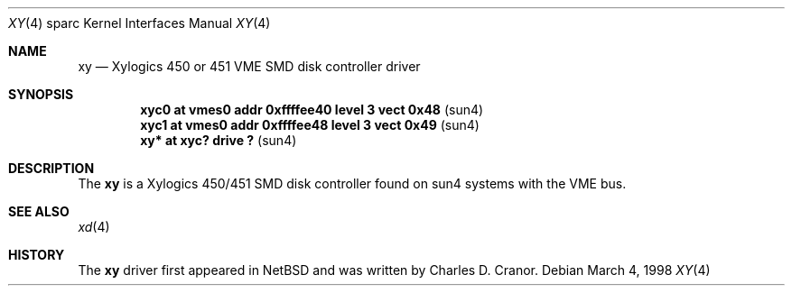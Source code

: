 .\"	$OpenBSD: xy.4,v 1.1 1998/03/07 23:34:09 johns Exp $
.\"
.\" Copyright (c) 1998 The OpenBSD Project 
.\" All rights reserved.
.\"
.\"
.Dd March 4, 1998
.Dt XY 4 sparc
.Os
.Sh NAME
.Nm xy 
.Nd Xylogics 450 or 451 VME SMD disk controller driver
.Sh SYNOPSIS
.Cd "xyc0    at vmes0 addr 0xffffee40 level 3 vect 0x48" Pq sun4
.Cd "xyc1    at vmes0 addr 0xffffee48 level 3 vect 0x49" Pq sun4
.Cd "xy*     at xyc? drive ?                           " Pq sun4
.Sh DESCRIPTION
The 
.Nm
is a Xylogics 450/451 SMD disk controller found on sun4 systems with
the VME bus. 
.Sh SEE ALSO
.Xr xd 4
.Sh HISTORY
The 
.Nm
driver first appeared in NetBSD and was written by Charles D. Cranor.
